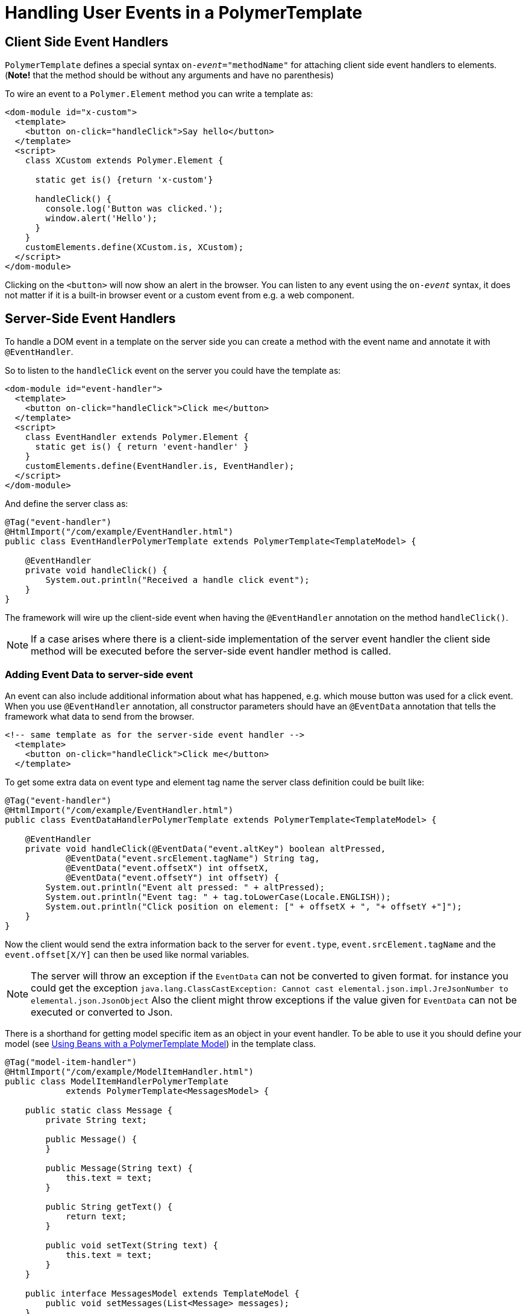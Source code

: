 ifdef::env-github[:outfilesuffix: .asciidoc]
= Handling User Events in a PolymerTemplate

== Client Side Event Handlers
`PolymerTemplate` defines a special syntax `on-_event_="methodName"` for attaching client side event handlers to elements.
(*Note!* that the method should be without any arguments and have no parenthesis)

To wire an event to a `Polymer.Element` method you can write a template as:
[source,html]
----
<dom-module id="x-custom">
  <template>
    <button on-click="handleClick">Say hello</button>
  </template>
  <script>
    class XCustom extends Polymer.Element {

      static get is() {return 'x-custom'}

      handleClick() {
        console.log('Button was clicked.');
        window.alert('Hello');
      }
    }
    customElements.define(XCustom.is, XCustom);
  </script>
</dom-module>
----

Clicking on the `<button>` will now show an alert in the browser.
You can listen to any event using the `on-_event_` syntax, it does not matter if it is a built-in browser event or a custom event from e.g. a web component.

== Server-Side Event Handlers
To handle a DOM event in a template on the server side you can create a method with the event name and annotate it with `@EventHandler`.

So to listen to the `handleClick` event on the server you could have the template as:
[source,html]
----
<dom-module id="event-handler">
  <template>
    <button on-click="handleClick">Click me</button>
  </template>
  <script>
    class EventHandler extends Polymer.Element {
      static get is() { return 'event-handler' }
    }
    customElements.define(EventHandler.is, EventHandler);
  </script>
</dom-module>
----

And define the server class as:
[source,java]
----
@Tag("event-handler")
@HtmlImport("/com/example/EventHandler.html")
public class EventHandlerPolymerTemplate extends PolymerTemplate<TemplateModel> {

    @EventHandler
    private void handleClick() {
        System.out.println("Received a handle click event");
    }
}
----

The framework will wire up the client-side event when having the `@EventHandler` annotation on the method `handleClick()`.
[NOTE]
If a case arises where there is a client-side implementation of the server event handler the client side method will
be executed before the server-side event handler method is called.

=== Adding Event Data to server-side event

An event can also include additional information about what has happened, e.g. which mouse button was used for a click event.
When you use `@EventHandler` annotation, all constructor parameters should have an `@EventData` annotation that tells the framework what data to send from the browser.

[source,html]
----
<!-- same template as for the server-side event handler -->
  <template>
    <button on-click="handleClick">Click me</button>
  </template>
----

To get some extra data on event type and element tag name the server class definition could be built like:
[source,java]
----
@Tag("event-handler")
@HtmlImport("/com/example/EventHandler.html")
public class EventDataHandlerPolymerTemplate extends PolymerTemplate<TemplateModel> {

    @EventHandler
    private void handleClick(@EventData("event.altKey") boolean altPressed,
            @EventData("event.srcElement.tagName") String tag,
            @EventData("event.offsetX") int offsetX,
            @EventData("event.offsetY") int offsetY) {
        System.out.println("Event alt pressed: " + altPressed);
        System.out.println("Event tag: " + tag.toLowerCase(Locale.ENGLISH));
        System.out.println("Click position on element: [" + offsetX + ", "+ offsetY +"]");
    }
}
----

Now the client would send the extra information back to the server for `event.type`, `event.srcElement.tagName` and the `event.offset[X/Y]` can then be
used like normal variables.

[NOTE]
The server will throw an exception if the `EventData` can not be converted to given format.
for instance you could get the exception `java.lang.ClassCastException: Cannot cast elemental.json.impl.JreJsonNumber to elemental.json.JsonObject`
Also the client might throw exceptions if the value given for `EventData` can not be executed or converted to Json.

There is a shorthand for getting model specific item as an object in your event handler. To be able to use it you 
should define your model (see <<tutorial-template-model-bean#,Using Beans with a PolymerTemplate Model>>) in the template class.

[source,java]
----
@Tag("model-item-handler")
@HtmlImport("/com/example/ModelItemHandler.html")
public class ModelItemHandlerPolymerTemplate
            extends PolymerTemplate<MessagesModel> {

    public static class Message {
        private String text;

        public Message() {
        }

        public Message(String text) {
            this.text = text;
        }

        public String getText() {
            return text;
        }

        public void setText(String text) {
            this.text = text;
        }
    }

    public interface MessagesModel extends TemplateModel {
        public void setMessages(List<Message> messages);
    }

    @EventHandler
    private void handleClick(@ModelItem Message message) {
        System.out.println("Received a message: " + message.getText());
    }
}
----

Now you can use the template repeater (dom-repeat) (see <<tutorial-template-list-bindings#,Using List of Items in a PolymerTemplate with template repeater>>) and
handle click events on the server side with `Message` as the parameter type.


[source,html]
----
<dom-module id="model-item-handler">
    <template>
    <dom-repeat items="[[messages]]">
      <template><div class='msg' on-click="handleClick">[[item.text]]</div></template>
    </dom-repeat>
  </template>
  <script>
    class ModelItemHandler extends Polymer.Element {
      static get is() { return 'model-item-handler' }
    }
    customElements.define(ModelItemHandler.is, ModelItemHandler);
  </script>
</dom-module>
----

The method `handleClick` will be called in the server side with the data identified by `event.model.item` once the item is clicked.

[NOTE]
You can use the annotation `@ModelItem` with any value provided as a data path. 
By default the data path is `event.model.item`. But your data type should be declared somehow via the model definition (it should be referenced from the model). 
